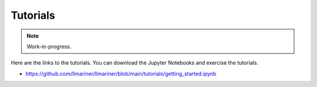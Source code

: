 Tutorials
=========

.. note::

   Work-in-progress.

Here are the links to the tutorials. You can download the Jupyter Notebooks and exercise the tutorials.

- https://github.com/llmariner/llmariner/blob/main/tutorials/getting_started.ipynb
